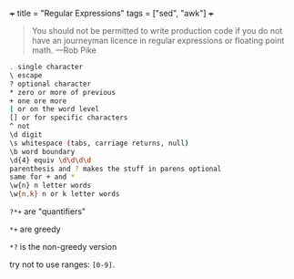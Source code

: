 +++
title = "Regular Expressions"
tags = ["sed", "awk"]
+++

#+begin_quote
You should not be permitted to write production code if you do not have an journeyman licence in regular expressions or floating point math.
---Rob Pike
#+end_quote

#+begin_src sh
. single character
\ escape
? optional character
* zero or more of previous
+ one ore more
| or on the word level
[] or for specific characters
^ not
\d digit
\s whitespace (tabs, carriage returns, null)
\b word boundary
\d{4} equiv \d\d\d\d
parenthesis and ? makes the stuff in parens optional
same for + and *
\w{n} n letter words
\w{n,k} n or k letter words
#+end_src

=?*+= are "quantifiers"

=*+= are greedy

=*?= is the non-greedy version

try not to use ranges: =[0-9]=.
